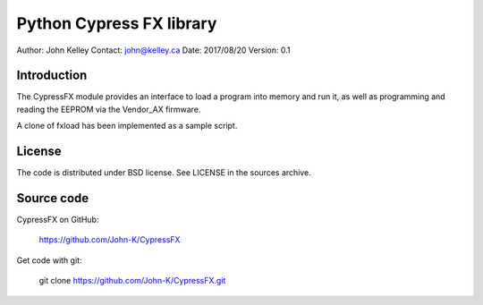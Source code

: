 --------------------------
Python Cypress FX library
--------------------------

Author: John Kelley
Contact: john@kelley.ca
Date: 2017/08/20
Version: 0.1

Introduction
------------

The CypressFX module provides an interface to load a program into memory and run it,
as well as programming and reading the EEPROM via the Vendor_AX firmware.

A clone of fxload has been implemented as a sample script.

License
-------
The code is distributed under BSD license. See LICENSE in the sources archive.

Source code
-----------
CypressFX on GitHub:

    https://github.com/John-K/CypressFX

Get code with git:

    git clone https://github.com/John-K/CypressFX.git

